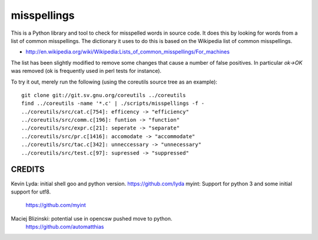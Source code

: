 ============
misspellings
============
.. image:: https://secure.travis-ci.org/myint/misspell-check.png
   :target: https://secure.travis-ci.org/myint/misspell-check
   :alt: Build status


This is a Python library and tool to check for misspelled
words in source code.  It does this by looking for words from
a list of common misspellings.  The dictionary it uses to do this
is based on the Wikipedia list of common misspellings.

* http://en.wikipedia.org/wiki/Wikipedia:Lists_of_common_misspellings/For_machines

The list has been slightly modified to remove some changes that cause
a number of false positives.  In particular `ok->OK` was removed (ok is
frequently used in perl tests for instance).

To try it out, merely run the following (using the coreutils
source tree as an example)::

    git clone git://git.sv.gnu.org/coreutils ../coreutils
    find ../coreutils -name '*.c' | ./scripts/misspellings -f -
    ../coreutils/src/cat.c[754]: efficency -> "efficiency"
    ../coreutils/src/comm.c[196]: funtion -> "function"
    ../coreutils/src/expr.c[21]: seperate -> "separate"
    ../coreutils/src/pr.c[1416]: accomodate -> "accommodate"
    ../coreutils/src/tac.c[342]: unneccessary -> "unnecessary"
    ../coreutils/src/test.c[97]: supressed -> "suppressed"

CREDITS
=======

Kevin Lyda: initial shell goo and python version. https://github.com/lyda
myint: Support for python 3 and some initial support for utf8.
       https://github.com/myint
Maciej Blizinski: potential use in opencsw pushed move to python.
                  https://github.com/automatthias
